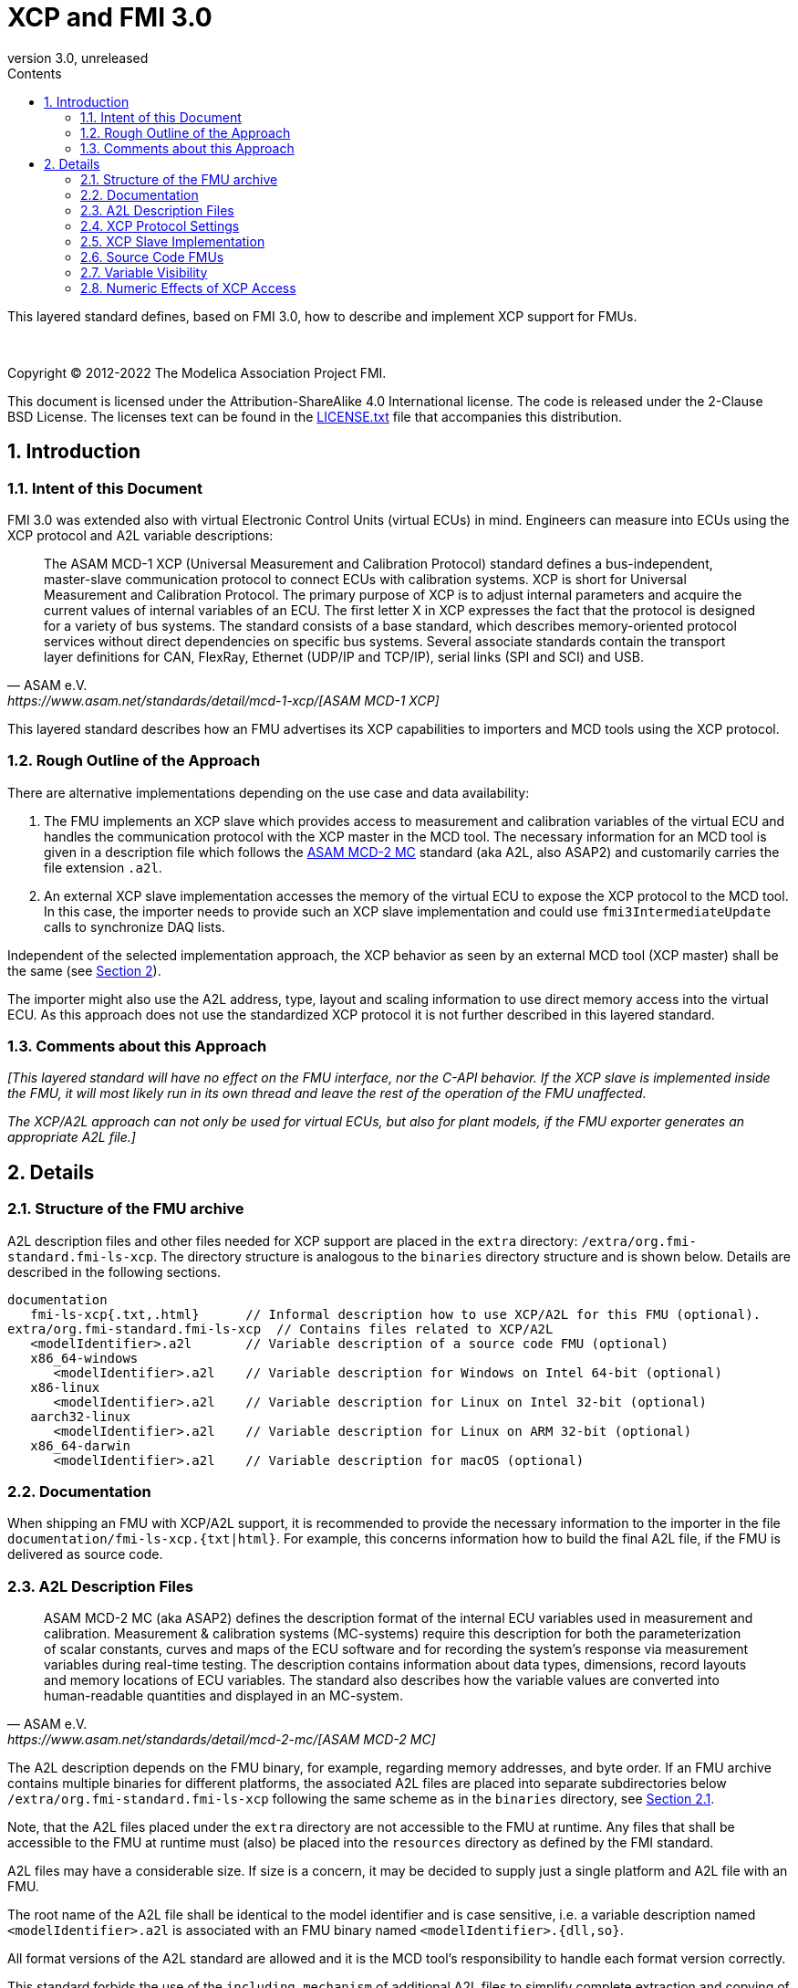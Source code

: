 = XCP and FMI 3.0
:sectnums:
:sectnumlevels: 5
:toc: left
:toc-title: Contents
:toclevels: 5
:xrefstyle: short
:docinfo: shared
:docinfodir: docs
:stylesheet: docs/fmi-spec.css
:stem: latexmath
:source-highlighter: highlightjs
:nofooter:
:favicon: images/favicon.ico
:revdate: unreleased
:revnumber: 3.0
:icons: font

This layered standard defines, based on FMI 3.0, how to describe and implement XCP support for FMUs.

{empty} +
{empty}

Copyright (C) 2012-2022 The Modelica Association Project FMI.

This document is licensed under the Attribution-ShareAlike 4.0 International license.
The code is released under the 2-Clause BSD License.
The licenses text can be found in the https://raw.githubusercontent.com/modelica/fmi-standard/master/LICENSE.txt[LICENSE.txt] file that accompanies this distribution.

{empty}

== Introduction

=== Intent of this Document

FMI 3.0 was extended also with virtual Electronic Control Units (virtual ECUs) in mind.
Engineers can measure into ECUs using the XCP protocol and A2L variable descriptions:

[quote, ASAM e.V., https://www.asam.net/standards/detail/mcd-1-xcp/[ASAM MCD-1 XCP]]
____
The ASAM MCD-1 XCP (Universal Measurement and Calibration Protocol) standard defines a bus-independent, master-slave communication protocol to connect ECUs with calibration systems.
XCP is short for Universal Measurement and Calibration Protocol.
The primary purpose of XCP is to adjust internal parameters and acquire the current values of internal variables of an ECU.
The first letter X in XCP expresses the fact that the protocol is designed for a variety of bus systems.
The standard consists of a base standard, which describes memory-oriented protocol services without direct dependencies on specific bus systems.
Several associate standards contain the transport layer definitions for CAN, FlexRay, Ethernet (UDP/IP and TCP/IP), serial links (SPI and SCI) and USB.
____

This layered standard describes how an FMU advertises its XCP capabilities to importers and MCD tools using the XCP protocol.

=== Rough Outline of the Approach

There are alternative implementations depending on the use case and data availability:

 . The FMU implements an XCP slave which provides access to measurement and calibration variables of the virtual ECU and handles the communication protocol with the XCP master in the MCD tool.
   The necessary information for an MCD tool is given in a description file which follows the https://www.asam.net/standards/detail/mcd-2-mc/[ASAM MCD-2 MC] standard (aka A2L, also ASAP2) and customarily carries the file extension `.a2l`.
 . An external XCP slave implementation accesses the memory of the virtual ECU to expose the XCP protocol to the MCD tool.
   In this case, the importer needs to provide such an XCP slave implementation and could use `fmi3IntermediateUpdate` calls to synchronize DAQ lists.

Independent of the selected implementation approach, the XCP behavior as seen by an external MCD tool (XCP master) shall be the same (see <<Details>>).

The importer might also use the A2L address, type, layout and scaling information to use direct memory access into the virtual ECU.
As this approach does not use the standardized XCP protocol it is not further described in this layered standard.

=== Comments about this Approach

_[This layered standard will have no effect on the FMU interface, nor the C-API behavior._
_If the XCP slave is implemented inside the FMU, it will most likely run in its own thread and leave the rest of the operation of the FMU unaffected._

_The XCP/A2L approach can not only be used for virtual ECUs, but also for plant models, if the FMU exporter generates an appropriate A2L file.]_

== Details

=== Structure of the FMU archive

A2L description files and other files needed for XCP support are placed in the `extra` directory: `/extra/org.fmi-standard.fmi-ls-xcp`.
The directory structure is analogous to the `binaries` directory structure and is shown below.
Details are described in the following sections.

[[figure-fmi-layered-XCP-directory-structure]]
----
documentation
   fmi-ls-xcp{.txt,.html}      // Informal description how to use XCP/A2L for this FMU (optional).
extra/org.fmi-standard.fmi-ls-xcp  // Contains files related to XCP/A2L
   <modelIdentifier>.a2l       // Variable description of a source code FMU (optional)
   x86_64-windows
      <modelIdentifier>.a2l    // Variable description for Windows on Intel 64-bit (optional)
   x86-linux
      <modelIdentifier>.a2l    // Variable description for Linux on Intel 32-bit (optional)
   aarch32-linux
      <modelIdentifier>.a2l    // Variable description for Linux on ARM 32-bit (optional)
   x86_64-darwin
      <modelIdentifier>.a2l    // Variable description for macOS (optional)
----

=== Documentation

When shipping an FMU with XCP/A2L support, it is recommended to provide the necessary information to the importer in the file `documentation/fmi-ls-xcp.{txt|html}`.
For example, this concerns information how to build the final A2L file, if the FMU is delivered as source code.

=== A2L Description Files

[quote, ASAM e.V., https://www.asam.net/standards/detail/mcd-2-mc/[ASAM MCD-2 MC]]
____
ASAM MCD-2 MC (aka ASAP2) defines the description format of the internal ECU variables used in measurement and calibration.
Measurement & calibration systems (MC-systems) require this description for both the parameterization of scalar constants, curves and maps of the ECU software and for recording the system's response via measurement variables during real-time testing.
The description contains information about data types, dimensions, record layouts and memory locations of ECU variables.
The standard also describes how the variable values are converted into human-readable quantities and displayed in an MC-system.
____

The A2L description depends on the FMU binary, for example, regarding memory addresses, and byte order.
If an FMU archive contains multiple binaries for different platforms, the associated A2L files are placed into separate subdirectories below `/extra/org.fmi-standard.fmi-ls-xcp` following the same scheme as in the `binaries` directory, see <<Structure of the FMU archive>>.

Note, that the A2L files placed under the `extra` directory are not accessible to the FMU at runtime.
Any files that shall be accessible to the FMU at runtime must (also) be placed into the `resources` directory as defined by the FMI standard.

A2L files may have a considerable size.
If size is a concern, it may be decided to supply just a single platform and A2L file with an FMU.

The root name of the A2L file shall be identical to the model identifier and is case sensitive, i.e. a variable description named `<modelIdentifier>.a2l` is associated with an FMU binary named `<modelIdentifier>.{dll,so}`.

All format versions of the A2L standard are allowed and it is the MCD tool's responsibility to handle each format version correctly.

This standard forbids the use of the `including mechanism` of additional A2L files to simplify complete extraction and copying of the A2L file to a location where it is accessible by the MCD tool.

The XCP slave implementation is responsible for translating the address information from the A2L file to the physical addresses needed to access the variable values.

=== XCP Protocol Settings

The A2L description shall include `IF_DATA XCP` elements to help MCD tools to connect and interact with the XCP service of the FMU more reliably and without user interaction.
Parts of the `IF_DATA_XCP` description depend on the machine where the FMU binary is executed, for example, the IP address and port.

The default IP address assigned by the FMU exporter shall be `localhost`, i.e. `127.0.0.1`, which fits in many cases.
The requirement for the port number is, that it must be unique on the machine where the FMU binary is executed.
Typically, a certain range of ports is reserved for this purpose.
The FMU importer is responsible for checking if any conflicts of the defined IP addresses and port numbers occur in the context of the simulated system.

Sometimes it is necessary for the FMU importer to override the default IP address and/or port number which was assigned by the FMU exporter.
Therefore, if the XCP slave is embedded in the virtual ECU, the FMU shall expose two structural parameters which are used to configure the embedded XCP slave, see <<XCP Slave Implementation>>:

.XCP connection parameters
[[figure-xcp-connection-parameters]]
----
    org.fmi-standard.fmi-ls-xcp.IPAddress
        Description:  "IP address or host name of the machine where the FMU binary is executed"
        Type:         String
        Causality:    structuralParameter
        Variability:  fixed
        Start:        "127.0.0.1"

    org.fmi-standard.fmi-ls-xcp.PortNumber
        Description:  "Port number where the XCP slave listens for XCP protocol commands"
        Type:         UInt16
        Causality:    structuralParameter
        Variability:  fixed
        Start:        <in the range of 32768 to 39999>
----

The importer of an FMU is responsible for keeping all occurrences of the IP address and port number consistent.

=== XCP Slave Implementation

Preferably, the XCP service shall be started during `fmi3ExitConfigurationMode` and shut down during `fmi3Terminate` if the FMU has no explicit power-up signal to simplify user interactions between simulator and MCD tool.
If the FMU contains a virtual ECU with power-up control (K15), all built-in OS and Basic Software services (including XCP) should follow the normal power-up protocol.

If the simulator puts the FMU in `Configuration Mode` and sets the structural parameters `org.fmi-standard.fmi-ls-xcp.IPAddress` and `org.fmi-standard.fmi-ls-xcp.PortNumber` (see <<figure-xcp-connection-parameters>>), the XCP slave shall use those parameters to set up the communication connection for the XCP protocol.
After leaving `Configuration Mode` the XCP slave must be responsive for XCP commands.
Thus, it is possible for the XCP master to perform calibration during the `Instantiated` state, for example, to set parameters before entering `Initialization Mode`.
Note, that reading values of calculated variables, which depend on an initialization function is only possible after leaving the `Initialized` state with `fmi3ExitInitializationMode`.

If the `Configuration Mode` was not entered, the XCP service must be started in `fmi3EnterInitializationMode` at the latest.
In this case, it is not possible to perform calibration before the `Initialization Mode` is entered.

_[The A2L/XCP standards allow to measure variables synchronously to different types of events._
_These so called event channels are either time-based, angular-based, or non-deterministic, and are identified by a unique event channel number (aka measurement raster)._
_The XCP service must be invoked with the defined event channel number in the thread which is executed for an event._
_Calibration and communication with the XCP master is typically performed in a background thread._
_The background thread must always be responsive to the XCP master within the defined communication timeout._
_Refer to the A2L/XCP standards for more information._

_The implementation of the XCP slave inside the FMU shall only use calls of the host OS, which leave the behavior of the FMU unaffected._
_This concerns, for example, host OS calls_
footnote:[The term 'host OS' means the OS where the FMU process is executed.
This could even be the OS inside a virtual machine connected to the simulator.]
_needed for creation of an own background thread._
_Note, that blocking OS calls should be avoided, because they may have an effect on other parts of the simulator outside the FMU._

_<<XCP-Communication-via-IP-Stack>> shows a typical design where the XCP slave (in the FMU) communicates with the XCP master (in the MCD tool) using a separate network channel, e.g. the IP stack of the host OS._
_Thus, the communication of the XCP service is not mixed with the simulated network communication of the ECU wrapped in the FMU._
footnote:[The network communication of FMUs is described by another layered standard.
The details of network communication are out of scope here.]

_<<XCP-Communication-via-Virtual-ECU-COM-Stack>> shows an alternative design where the XCP slave communicates via the COM stack of the virtual ECU as in a real ECU._
_In this case, the simulator has to provide access to the simulated network communication for the MCD tool._
_This design may be chosen if the XCP slave implementation is already part of a level-3 ECU code to be tested._
footnote:[The same design could be used to access a diagnostic service, if it is implemented by the ECU code inside the FMU.]
]

.Direct communication of XCP master and XCP slave via the IP stack of the host OS
[#XCP-Communication-via-IP-Stack]
image::images/XCP-Communication-via-IP-Stack.svg[width=80%, align="center"]

.Communication of XCP master and XCP slave via the COM stack of the virtual ECU
[#XCP-Communication-via-Virtual-ECU-COM-Stack]
image::images/XCP-Communication-via-Virtual-ECU-COM-Stack.svg[width=80%, align="center"]

=== Source Code FMUs

An FMU may be delivered as source code together with a `buildDescription.xml` file.
This special case requires a common understanding of the A2L workflow between the FMU exporter and importer.
In practice there are different flavors of the workflow depending on the specific use case.

The FMU exporter may describe the MEASUREMENTs, CHARACTERISTICs and related A2L elements of his application in an A2L file.
The A2L description is placed directly into the folder `/extra/org.modelica.fmi-ls-xcp` if it is target-independent, or in target-specific subfolders otherwise (see <<Structure of the FMU archive>>).

The handling of address information in the A2L file depends on the selected implementation approach for the XCP slave (FMU-internal or -external, see <<Rough Outline of the Approach>>).

* If the internal XCP slave implementation supports getting variable values by fixed, target-independent indices, the FMU exporter shall write these indices as fixed values to the ECU address fields in the A2L file.
* If the internal XCP slave implementation works directly with memory addresses of variables, it is not possible to determine the memory addresses before building the binary.
In this case, the FMU exporter shall provide SYMBOL_LINKs in the A2L file, which may be evaluated by the FMU importer or an A2L tool to determine the actual variable addresses.
Refer to the ASAM MCD-2MC standard for more information on SYMBOL_LINKs.
* For an FMU-external XCP slave implementation, the FMU exporter shall also provide SYMBOL_LINKs for the A2L variables of the FMU.

The FMU importer has to consider the following cases:

* If the FMU does not contain an XCP slave implementation (see <<XCP Protocol Settings>>), then the FMU importer must provide an own implementation.
* If the imported A2L file contains fixed values for the ECU addresses, they shall not be modified.
* If the imported A2L file contains SYMBOL_LINKs instead of fixed ECU addresses, the FMU importer (or an A2L tool) must evaluate the SYMBOL_LINK expressions to determine the actual variable addresses.

The FMU importer is responsible that the target-specific information in the A2L file fits to the target platform for which a source code FMU is built.

If additional information for the build process and A2L creation is required, it should be provided by the FMU exporter in documentation/fmi-ls-xcp.{txt|html}.

=== Variable Visibility

The `modelDescription.xml` file publishes a certain set of variables and parameters.
The A2L file also publishes a set of FMU variables and parameters.
This standard expressly does not restrict the relationship between both sets of variables.

_[As a matter of fact, it is quite likely that the variables published in `modelDescription.xml` is a minimal set required for connectivity reasons._
_The A2L file might publish a much larger set of variables and parameters that the user can selectively choose to measure or calibrate._

_Note, that normally only variables in the memory segments owned by the main FMU binary `{.dll, .so}` are accessible by the XCP service, i.e. variables defined in source code modules and in statically linked libraries._
_Accessing variables in the memory of indirectly loaded dynamic libraries requires a special implementation which is out-of-scope for this layered standard._
_From the viewpoint of an MCD tool, the details of the variable access are transparent, i.e. this information is encapsulated in the A2L file.]_

=== Numeric Effects of XCP Access

While measurement of FMU internal variables does not have a numeric effect on the FMU, so called calibration does.
Calibration is the tuning of FMU internal parameters.
Such changes will affect the numeric behavior of the FMU.
If the FMU contains controller code, numeric stability or energy preservation laws are of lesser concern.
On the other hand, plant models offering XCP access for parameter calibration may introduce surprising numerical effects in solvers that might require proper handling, like resetting solvers with every XCP write action.

It is therefore necessary to synchronize XCP variable access (read and write) with the state of the FMU.
_[For instance is time not linear in Model Exchange and Intermediate Variable Access might also introduce surprising measurements in Co-Simulation._
_Appropriate care must be taken when to serve XCP master requests to ensure simulation and measurement integrity.]_
